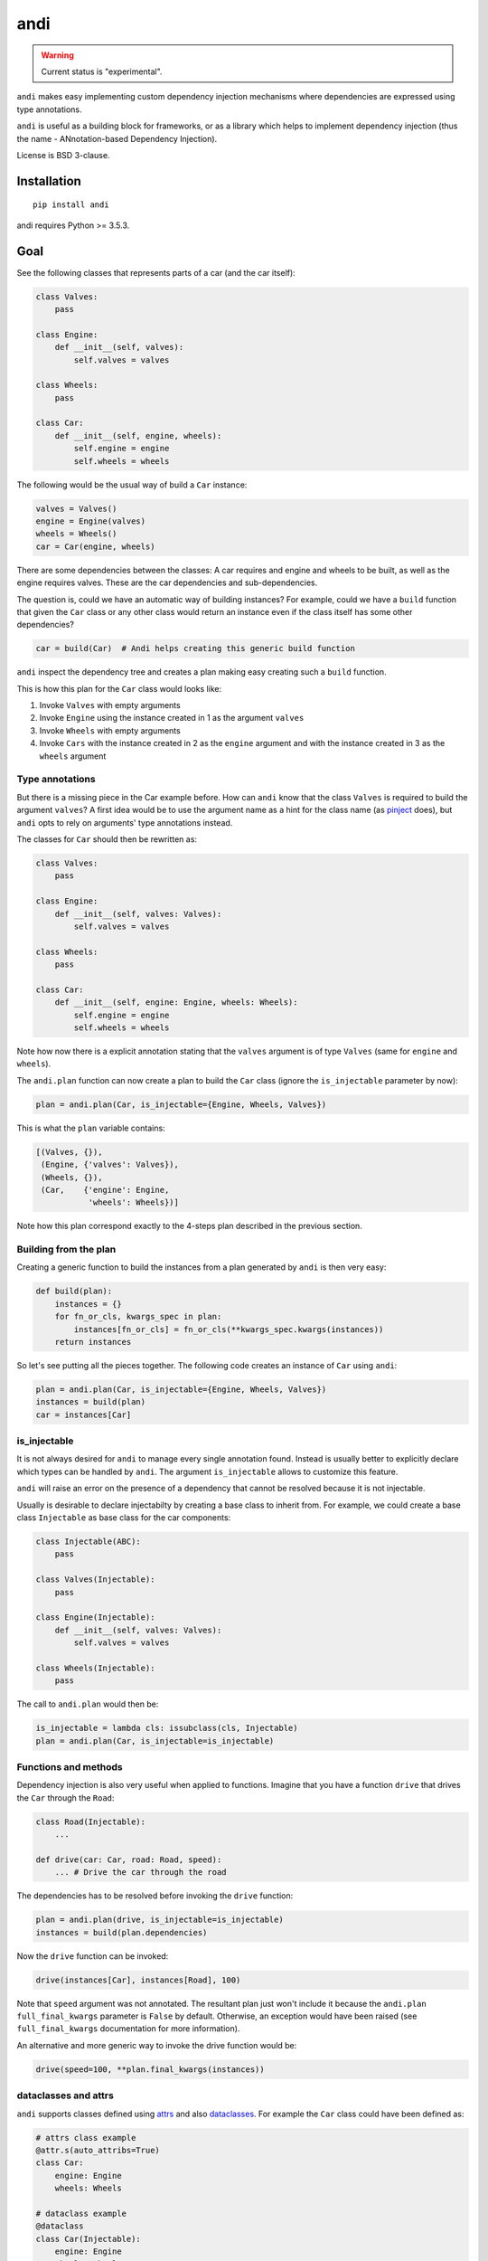 ====
andi
====

.. image:: https://img.shields.io/pypi/v/andi.svg
   :target: https://pypi.python.org/pypi/andi
   :alt: PyPI Version

.. image:: https://img.shields.io/pypi/pyversions/andi.svg
   :target: https://pypi.python.org/pypi/andi
   :alt: Supported Python Versions

.. image:: https://travis-ci.com/scrapinghub/andi.svg?branch=master
   :target: https://travis-ci.com/scrapinghub/andi
   :alt: Build Status

.. image:: https://codecov.io/github/scrapinghub/andi/coverage.svg?branch=master
   :target: https://codecov.io/gh/scrapinghub/andi
   :alt: Coverage report

.. warning::
    Current status is "experimental".

``andi`` makes easy implementing custom dependency injection mechanisms
where dependencies are expressed using type annotations.

``andi`` is useful as a building block for frameworks, or as a library
which helps to implement dependency injection (thus the name -
ANnotation-based Dependency Injection).

License is BSD 3-clause.

Installation
============

::

    pip install andi

andi requires Python >= 3.5.3.

Goal
====

See the following classes that represents parts of a car
(and the car itself):

.. code-block:: python

    class Valves:
        pass

    class Engine:
        def __init__(self, valves):
            self.valves = valves

    class Wheels:
        pass

    class Car:
        def __init__(self, engine, wheels):
            self.engine = engine
            self.wheels = wheels

The following would be the usual way of build a ``Car`` instance:

.. code-block:: python

    valves = Valves()
    engine = Engine(valves)
    wheels = Wheels()
    car = Car(engine, wheels)

There are some dependencies between the classes: A car requires
and engine and wheels to be built, as well as the engine requires
valves. These are the car dependencies and sub-dependencies.

The question is, could we have an automatic way of building instances?
For example, could we have a ``build`` function that
given the ``Car`` class or any other class would return an instance
even if the class itself has some other dependencies?

.. code-block:: python

    car = build(Car)  # Andi helps creating this generic build function

``andi`` inspect the dependency tree and creates a plan making easy creating
such a ``build`` function.

This is how this plan for the ``Car`` class would looks like:

1. Invoke ``Valves`` with empty arguments
2. Invoke ``Engine`` using the instance created in 1 as the argument ``valves``
3. Invoke ``Wheels`` with empty arguments
4. Invoke ``Cars`` with the instance created in 2 as the ``engine`` argument and with
   the instance created in 3 as the ``wheels`` argument

Type annotations
----------------

But there is a missing piece in the Car example before. How can
``andi`` know that the class ``Valves`` is required to build the
argument ``valves``? A first idea would be to use the argument
name as a hint for the class name
(as `pinject <https://pypi.org/project/pinject/>`_ does),
but ``andi`` opts to rely on arguments' type annotations instead.

The classes for ``Car`` should then be rewritten as:

.. code-block:: python

    class Valves:
        pass

    class Engine:
        def __init__(self, valves: Valves):
            self.valves = valves

    class Wheels:
        pass

    class Car:
        def __init__(self, engine: Engine, wheels: Wheels):
            self.engine = engine
            self.wheels = wheels

Note how now there is a explicit annotation stating that the
``valves`` argument is of type ``Valves``
(same for ``engine`` and ``wheels``).

The ``andi.plan`` function can now create a plan to build the
``Car`` class (ignore the ``is_injectable`` parameter by now):

.. code-block:: python

    plan = andi.plan(Car, is_injectable={Engine, Wheels, Valves})


This is what the ``plan`` variable contains:

.. code-block:: python

    [(Valves, {}),
     (Engine, {'valves': Valves}),
     (Wheels, {}),
     (Car,    {'engine': Engine,
               'wheels': Wheels})]

Note how this plan correspond exactly to the 4-steps plan described
in the previous section.

Building from the plan
----------------------

Creating a generic function to build the instances from
a plan generated by ``andi`` is then very easy:

.. code-block:: python

    def build(plan):
        instances = {}
        for fn_or_cls, kwargs_spec in plan:
            instances[fn_or_cls] = fn_or_cls(**kwargs_spec.kwargs(instances))
        return instances

So let's see putting all the pieces together. The following code
creates an instance of ``Car`` using ``andi``:

.. code-block:: python

    plan = andi.plan(Car, is_injectable={Engine, Wheels, Valves})
    instances = build(plan)
    car = instances[Car]

is_injectable
-------------

It is not always desired for ``andi`` to manage every single annotation found.
Instead is usually better to explicitly declare which types
can be handled by ``andi``. The argument ``is_injectable``
allows to customize this feature.

``andi`` will raise an error on the presence of a dependency that cannot be resolved
because it is not injectable.

Usually is desirable to declare injectabilty by
creating a base class to inherit from. For example,
we could create a base class ``Injectable`` as base
class for the car components:

.. code-block:: python

    class Injectable(ABC):
        pass

    class Valves(Injectable):
        pass

    class Engine(Injectable):
        def __init__(self, valves: Valves):
            self.valves = valves

    class Wheels(Injectable):
        pass

The call to ``andi.plan`` would then be:

.. code-block:: python

    is_injectable = lambda cls: issubclass(cls, Injectable)
    plan = andi.plan(Car, is_injectable=is_injectable)

Functions and methods
---------------------

Dependency injection is also very useful when applied to functions.
Imagine that you have a function ``drive`` that drives the ``Car``
through the ``Road``:

.. code-block:: python

    class Road(Injectable):
        ...

    def drive(car: Car, road: Road, speed):
        ... # Drive the car through the road

The dependencies has to be resolved before invoking
the ``drive`` function:

.. code-block:: python

    plan = andi.plan(drive, is_injectable=is_injectable)
    instances = build(plan.dependencies)

Now the ``drive`` function can be invoked:

.. code-block:: python

    drive(instances[Car], instances[Road], 100)

Note that ``speed`` argument was not annotated. The resultant plan just won't include it
because the ``andi.plan`` ``full_final_kwargs`` parameter is ``False``
by default. Otherwise, an exception would have been raised (see ``full_final_kwargs``
documentation for more information).

An alternative and more generic way to invoke the drive function
would be:

.. code-block:: python

    drive(speed=100, **plan.final_kwargs(instances))

dataclasses and attrs
---------------------

``andi`` supports classes defined using `attrs <https://www.attrs.org/>`_
and also `dataclasses <https://docs.python.org/3/library/dataclasses.html>`_.
For example the ``Car`` class could have been defined as:

.. code-block:: python

    # attrs class example
    @attr.s(auto_attribs=True)
    class Car:
        engine: Engine
        wheels: Wheels

    # dataclass example
    @dataclass
    class Car(Injectable):
        engine: Engine
        wheels: Wheels

Using ``attrs`` or ``dataclass`` is handy because they avoid
some boilerplate.

Externally provided dependencies
--------------------------------

Retaining the control over object instantiation
could be desired in some cases. For example creating
a database connection could require accessing some
credentials registry or getting the connection from a pool
so you might want to control building
such instances outside of the regular
dependency injection mechanism.

``andi.plan`` allows to specify which types would be
externally provided. Let's see an example:

.. code-block:: python

    class DBConnection(ABC):

        @abstractmethod
        def getConn():
            pass

    @dataclass
    class UsersDAO:
        conn: DBConnection

        def getUsers():
           return self.conn.query("SELECT * FROM USERS")

``UsersDAO`` requires a database connection to run queries.
But the connection will be provided externally from a pool, so we
call then ``andi.plan`` using also the ``externally_provided``
parameter:

.. code-block:: python

    plan = andi.plan(UsersDAO, is_injectable=is_injectable,
                     externally_provided={DBConnection})

The build method should then be modified slightly to be able
to inject externally provided instances:

.. code-block:: python

    def build(plan, instances_stock=None):
        instances_stock = instances_stock or {}
        instances = {}
        for fn_or_cls, kwargs_spec in plan:
            if fn_or_cls in instances_stock:
                instances[fn_or_cls] = instances_stock[fn_or_cls]
            else:
                instances[fn_or_cls] = fn_or_cls(**kwargs_spec.kwargs(instances))
        return instances

Now we are ready to create ``UserDAO`` instances with ``andi``:

.. code-block:: python

    plan = andi.plan(UsersDAO, is_injectable=is_injectable,
                     externally_provided={DBConnection})
    dbconnection = DBPool.get_connection()
    instances = build(plan.dependencies, {DBConnection: dbconnection})
    users_dao = instances[UsersDAO]
    users = user_dao.getUsers()

Note that being injectable is not required for externally provided
dependencies.

Optional
--------

``Optional`` type annotations can be used in case of
dependencies that can be optional. For example:

.. code-block:: python

    @dataclass
    class Dashboard:
        conn: Optional[DBConnection]

        def showPage():
            if self.conn:
                self.conn.query("INSERT INTO VISITS ...")
            ...  # renders a HTML page

In this example, the ``Dashboard`` class generates a HTML page to be served, and
also stores the number of visits into a database. Database
could be absent in some environments, but you might want
the dashboard to work even if it cannot log the visits.

When a database connection is possible the plan call would be:

.. code-block:: python

    plan = andi.plan(UsersDAO, is_injectable=is_injectable,
                     externally_provided={DBConnection})


And the following when the connection is absent:

.. code-block:: python

    plan = andi.plan(UsersDAO, is_injectable=is_injectable,
                     externally_provided={})

It is also required to register the type of ``None``
as injectable. Otherwise ``andi.plan`` with raise an exception
saying that "NoneType is not injectable".

.. code-block:: python

    Injectable.register(type(None))

Union
-----

``Union`` can also be used to express alternatives. For example:

.. code-block:: python

    @dataclass
    class UsersDAO:
        conn: Union[ProductionDBConnection, DevelopmentDBConnection]

``DevelopmentDBConnection`` will be injected in the absence of
``ProductionDBConnection``.

Full final kwargs mode
-------------------------

By default ``andi.plan`` won't fail if it is not able to provide
some of the direct dependencies for the given input (see the
``speed`` argument in one of the examples above).

This behaviour is desired when inspecting functions
for which is already known that some arguments won't be
injectable but they will be provided by other means
(like the ``drive`` function above).

But in other cases is better to be sure that all dependencies
are fulfilled and otherwise fail. Such is the case for classes.
So it is recommended to set ``full_final_kwargs=True`` when invoking
``andi.plan`` for classes.

Why type annotations?
---------------------

``andi`` uses type annotations to declare dependencies (inputs).
It has several advantages, and some limitations as well.

Advantages:

1. Built-in language feature.
2. You're not lying when specifying a type - these
   annotations still work as usual type annotations.
3. In many projects you'd annotate arguments anyways, so ``andi`` support
   is "for free".

Limitations:

1. Callable can't have two arguments of the same type.
2. This feature could possibly conflict with regular type annotation usages.

If your callable has two arguments of the same type, consider making them
different types. For example, a callable may receive url and html of
a web page:

.. code-block:: python

    def parse(html: str, url: str):
        # ...

To make it play well with ``andi``, you may define separate types for url
and for html:

.. code-block:: python

    class HTML(str):
        pass

    class URL(str):
        pass

    def parse(html: HTML, url: URL):
        # ...

This is more boilerplate though.

Why doesn't andi handle creation of objects?
--------------------------------------------

Currently ``andi`` just inspects callable and chooses best concrete types
a framework needs to create and pass to a callable, without prescribing how
to create them. This makes ``andi`` useful in various contexts - e.g.

* creation of some objects may require asynchronous functions, and it
  may depend on libraries used (asyncio, twisted, etc.)
* in streaming architectures (e.g. based on Kafka) inspection may happen
  on one machine, while creation of objects may happen on different nodes
  in a distributed system, and then actually running a callable may happen on
  yet another machine.

It is hard to design API with enough flexibility for all such use cases.
That said, ``andi`` may provide more helpers in future,
once patterns emerge, even if they're useful only in certain contexts.

Examples: callback based frameworks
-----------------------------------

Spider example
**************

Nothing better than a example to understand how ``andi`` can be useful.
Let's imagine you want to implemented a callback based framework
for writing spiders to crawl web pages.

The basic idea is that there is framework in which the user
can write spiders. Each spider is a collection of callbacks
that can process data from a page, emit extracted data or request new
pages. Then, there is an engine that takes care of downloading
the web pages
and invoking the user defined callbacks, chaining requests
with its corresponding callback.

Let's see an example of an spider to download recipes
from a cooking page:

.. code-block:: python

    class MySpider(Spider):
        start_url = "htttp://a_page_with_a_list_of_recipes"

        def parse(self, response):
            for url in recipes_urls_from_page(response)
                yield Request(url, callback=parse_recipe)

        def parse_recipe(self, response):
            yield extract_recipe(response)


It would be handy if the user can define some requirements
just by annotating parameters in the callbacks. And ``andi`` make it
possible.

For example, a particular callback could require access to the cookies:

.. code-block:: python

    def parse(self, response: Response, cookies: CookieJar):
        # ... Do something with the response and the cookies

In this case, the engine can use ``andi`` to inspect the ``parse`` method, and
detect that ``Response`` and ``CookieJar`` are required.
Then the framework will build them and will invoke the callback.

This functionality would serve to inject into the users callbacks
some components only when they are required.

It could also serve to encapsulate better the user code. For
example, we could just decouple the recipe extraction into
it's own class:

.. code-block:: python

    @dataclass
    class RecipeExtractor:
        response: Response

        def to_item():
            return extract_recipe(self.response)

The callback could then be defined as:

.. code-block:: python

        def parse_recipe(extractor: RecipeExtractor):
            yield extractor.to_item()

Note how handy is that with ``andi`` the engine can create
an instance of ``RecipesExtractor`` feeding it with the
declared ``Response`` dependency.

In definitive, using ``andi`` in such a framework
can provide great flexibility to the user
and reduce boilerplate.

Web server example
******************

``andi`` can be useful also for implementing a new
web framework.

Let's imagine a framework where you can declare your sever in a
class like the following:

.. code-block:: python

    class MyWeb(Server):

        @route("/products")
        def productspage(self, request: Request):
            ... # return the composed page

        @route("/sales")
        def salespage(self, request: Request):
            ... # return the composed page

The former case is composed of two endpoints, one for serving
a page with a summary of sales, and a second one to serve
the products list.

Connection to the database can be required
to sever these pages. This logic could be encapsulated
in some classes:

.. code-block:: python

    @dataclass
    class Products:
        conn: DBConnection

        def get_products()
            return self.conn.query("SELECT ...")

    @dataclass
    class Sales:
        conn: DBConnection

        def get_sales()
            return self.conn.query("SELECT ...")

Now ``productspage`` and ``salespage`` methods can just declare
that they require these objects:

.. code-block:: python

    class MyWeb(Server):

        @route("/products")
        def productspage(self, request: Request, products: Products):
            ... # return the composed page

        @route("/sales")
        def salespage(self, request: Request, sales: Sales):
            ... # return the composed page

And the framework can then be responsible to fulfill these
dependencies. The flexibility offered would be a great advantage.
As an example, if would be very easy to create a page that requires
both sales and products:

.. code-block:: python

        @route("/overview")
        def productspage(self, request: Request,
                         products: Products, sales: Sales):
            ... # return the composed overview page


Contributing
============

* Source code: https://github.com/scrapinghub/andi
* Issue tracker: https://github.com/scrapinghub/andi/issues

Use tox_ to run tests with different Python versions::

    tox

The command above also runs type checks; we use mypy.

.. _tox: https://tox.readthedocs.io
